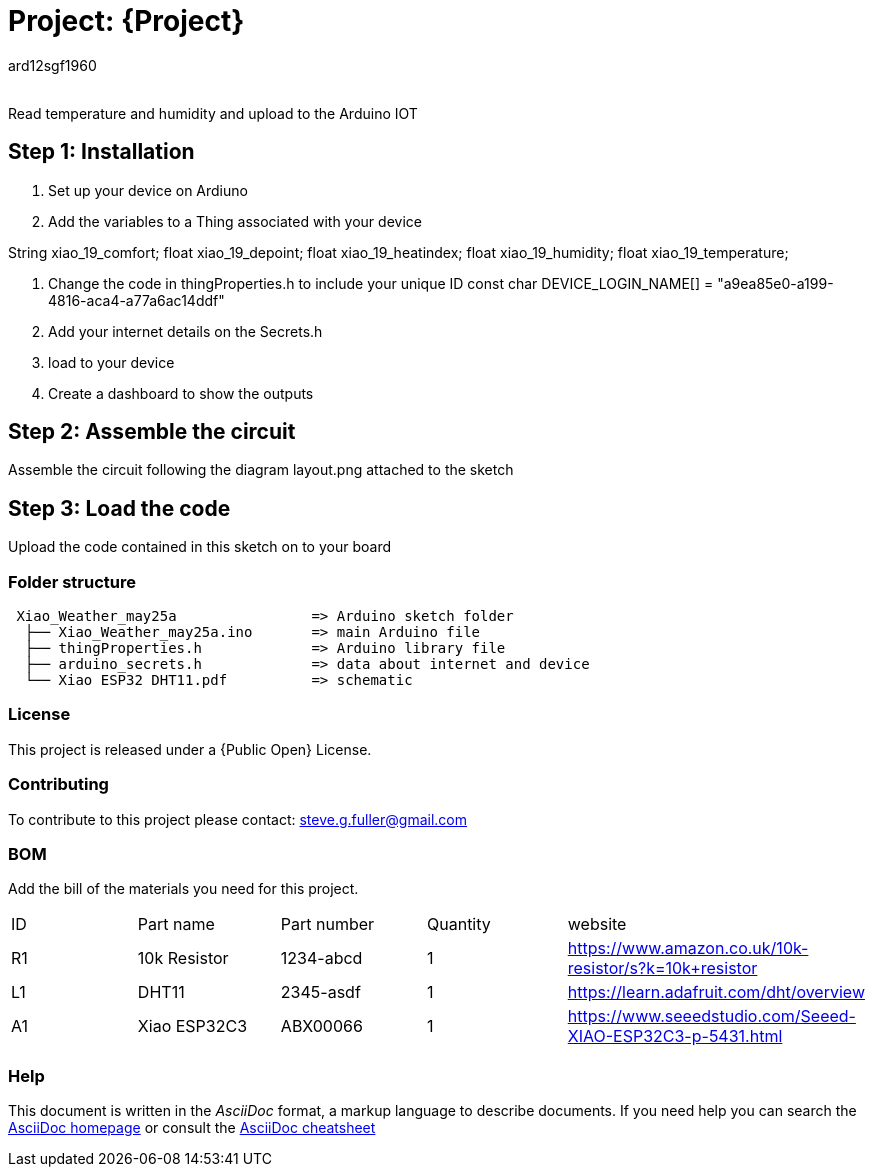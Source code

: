 :Author: ard12sgf1960
:Email:
:Date: 25/05/2023
:Revision: version#
:License: Public Domain

= Project: {Project}

Read temperature and humidity and upload to the Arduino IOT

== Step 1: Installation

1. Set up your device on Ardiuno
2. Add the variables to a Thing associated with your device

String xiao_19_comfort;
float xiao_19_depoint;
float xiao_19_heatindex;
float xiao_19_humidity;
float xiao_19_temperature;

3. Change the code in thingProperties.h to include your unique ID const char DEVICE_LOGIN_NAME[]  = "a9ea85e0-a199-4816-aca4-a77a6ac14ddf" 
4. Add your internet details on the Secrets.h
5. load to your device
6. Create a dashboard to show the outputs

== Step 2: Assemble the circuit

Assemble the circuit following the diagram layout.png attached to the sketch

== Step 3: Load the code

Upload the code contained in this sketch on to your board

=== Folder structure

....
 Xiao_Weather_may25a                => Arduino sketch folder
  ├── Xiao_Weather_may25a.ino       => main Arduino file
  ├── thingProperties.h             => Arduino library file
  ├── arduino_secrets.h             => data about internet and device
  └── Xiao ESP32 DHT11.pdf          => schematic 
....

=== License
This project is released under a {Public Open} License.

=== Contributing
To contribute to this project please contact: steve.g.fuller@gmail.com

=== BOM
Add the bill of the materials you need for this project.

|===
| ID | Part name      | Part number | Quantity | website
| R1 | 10k Resistor   | 1234-abcd   | 1        | https://www.amazon.co.uk/10k-resistor/s?k=10k+resistor
| L1 | DHT11          | 2345-asdf   | 1        | https://learn.adafruit.com/dht/overview  
| A1 | Xiao ESP32C3   | ABX00066    | 1        | https://www.seeedstudio.com/Seeed-XIAO-ESP32C3-p-5431.html  
|===


=== Help
This document is written in the _AsciiDoc_ format, a markup language to describe documents. 
If you need help you can search the http://www.methods.co.nz/asciidoc[AsciiDoc homepage]
or consult the http://powerman.name/doc/asciidoc[AsciiDoc cheatsheet]
